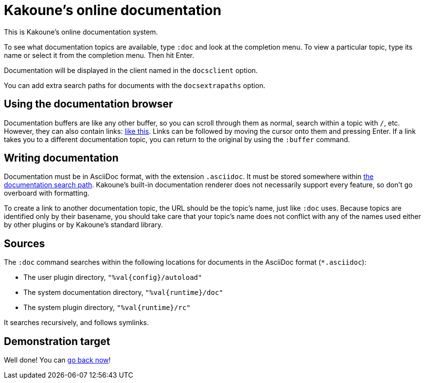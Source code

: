 = Kakoune's online documentation

This is Kakoune's online documentation system.

To see what documentation topics are available, type `:doc` and look at the
completion menu.  To view a particular topic, type its name or select it
from the completion menu.  Then hit Enter.

Documentation will be displayed in the client named in the `docsclient` option.

You can add extra search paths for documents with the `docsextrapaths` option.

== Using the documentation browser

Documentation buffers are like any other buffer, so you can scroll through
them as normal, search within a topic with `/`, etc.  However, they can also
contain links: <<doc#demonstration-target,like this>>.  Links can be followed
by moving the cursor onto them and pressing Enter.  If a link takes you to
a different documentation topic, you can return to the original by using the
`:buffer` command.

== Writing documentation

Documentation must be in AsciiDoc format, with the extension `.asciidoc`.
It must be stored somewhere within <<doc#sources,the documentation search
path>>.  Kakoune's built-in documentation renderer does not necessarily
support every feature, so don't go overboard with formatting.

To create a link to another documentation topic, the URL should be the topic's
name, just like `:doc` uses.  Because topics are identified only by their
basename, you should take care that your topic's name does not conflict with
any of the names used either by other plugins or by Kakoune's standard library.

== Sources

The `:doc` command searches within the following locations for
documents in the AsciiDoc format (`*.asciidoc`):

* The user plugin directory, `"%val{config}/autoload"`
* The system documentation directory, `"%val{runtime}/doc"`
* The system plugin directory, `"%val{runtime}/rc"`

It searches recursively, and follows symlinks.

== Demonstration target

Well done! You can <<doc#using-the-documentation-browser,go back now>>!
